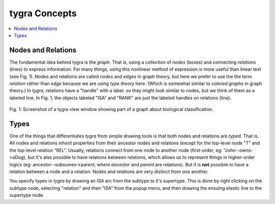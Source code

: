 tygra Concepts
==============

.. contents::
   :local:
   :backlinks: none

Nodes and Relations
-------------------

The fundamental idea behind tygra is the *graph*. That is, using a collection of *nodes* (boxes) and
connecting *relations* (lines) to express information. For many things, using this nonlinear method
of expression is more useful than linear text (see Fig. 1). Nodes and relations are called *nodes* and *edges*
in graph theory, but here we prefer to use the the term *relation* rather than *edge* because we
are using *type theory* here. (Which is somewhat similar to *colored graphs* in graph theory.)  In
*tygra*\ , relations have a "handle" with a label. so they might *look* similar to nodes, but we think
of them as a labeled line.  In Fig. 1, the objects labeled "ISA" and "RANK" are just the labeled handles
on relations (line). 

.. figure:: images/life.png
   :align: center
   :alt: Screenshot of a tygra view window (displaying a view of the above model)
   :scale: 35%
   :figwidth: 100%
   
   Fig. 1: Screenshot of a tygra view window showing part of a graph about biological classification.


Types
-----
 
One of the things that differentiates *tygra* from simple drawing tools is that both nodes and relations
are *typed*. That is, All nodes and relations *inherit* properties from their ancestor nodes and relations
(except for the top-level node "T" and the top-level relation "REL". Usually, relations connect from
one node to another node (first-order, eg: "John--owns->aDog), but it's also possible to have relations 
between relations, which allows us
to represent things in higher-order logics (eg: ancestor--subsumes->parent, where *ancestor* and 
*parent* are relations). But it is **not** possible to have a relation between a node and a relation.
Nodes and relations are very distinct from one another. 

You specify types in *tygra* by drawing an *ISA* arc from the subtype to it's supertype. This is done
by right clicking on the subtype node, selecting "relation" and then "ISA" from the popup
menu, and then drawing the ensuing elastic line to the supertype node. 